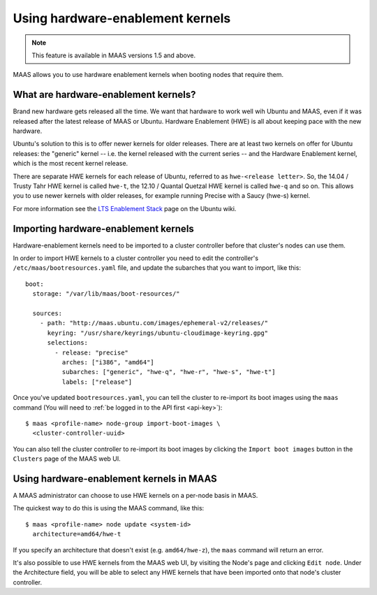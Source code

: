 .. -*- mode: rst -*-

.. _hardware-enablement-kernels:

=================================
Using hardware-enablement kernels
=================================

.. note::

  This feature is available in MAAS versions 1.5 and above.

MAAS allows you to use hardware enablement kernels when booting nodes
that require them.

What are hardware-enablement kernels?
-------------------------------------

Brand new hardware gets released all the time. We want that hardware to
work well wih Ubuntu and MAAS, even if it was released after the latest
release of MAAS or Ubuntu. Hardware Enablement (HWE) is all about keeping
pace with the new hardware.

Ubuntu's solution to this is to offer newer kernels for older releases.
There are at least two kernels on offer for Ubuntu releases: the
"generic" kernel -- i.e. the kernel released with the current series --
and the Hardware Enablement kernel, which is the most recent kernel
release.

There are separate HWE kernels for each release of Ubuntu, referred to
as ``hwe-<release letter>``. So, the 14.04 / Trusty Tahr HWE kernel is
called ``hwe-t``, the 12.10 / Quantal Quetzal HWE kernel is called
``hwe-q`` and so on. This allows you to use newer kernels with older
releases, for example running Precise with a Saucy (hwe-s) kernel.

For more information see the `LTS Enablement Stack`_ page on the Ubuntu
wiki.

.. _LTS Enablement Stack:
   https://wiki.ubuntu.com/Kernel/LTSEnablementStack

Importing hardware-enablement kernels
-------------------------------------

Hardware-enablement kernels need to be imported to a cluster controller
before that cluster's nodes can use them.

In order to import HWE kernels to a cluster controller you need to edit
the controller's ``/etc/maas/bootresources.yaml`` file, and update the
subarches that you want to import, like this::

  boot:
    storage: "/var/lib/maas/boot-resources/"

    sources:
      - path: "http://maas.ubuntu.com/images/ephemeral-v2/releases/"
        keyring: "/usr/share/keyrings/ubuntu-cloudimage-keyring.gpg"
        selections:
          - release: "precise"
            arches: ["i386", "amd64"]
            subarches: ["generic", "hwe-q", "hwe-r", "hwe-s", "hwe-t"]
            labels: ["release"]

Once you've updated ``bootresources.yaml``, you can tell the cluster to
re-import its boot images using the ``maas`` command (You will need to
:ref:`be logged in to the API first <api-key>`)::

 $ maas <profile-name> node-group import-boot-images \
   <cluster-controller-uuid>

You can also tell the cluster controller to re-import its boot images by
clicking the ``Import boot images`` button in the ``Clusters`` page of
the MAAS web UI.

Using hardware-enablement kernels in MAAS
-----------------------------------------

A MAAS administrator can choose to use HWE kernels on a per-node basis
in MAAS.

The quickest way to do this is using the MAAS command, like this::

  $ maas <profile-name> node update <system-id>
    architecture=amd64/hwe-t

If you specify an architecture that doesn't exist (e.g.
``amd64/hwe-z``), the ``maas`` command will return an error.


It's also possible to use HWE kernels from the MAAS web UI, by visiting
the Node's page and clicking ``Edit node``. Under the Architecture field,
you will be able to select any HWE kernels that have been imported onto
that node's cluster controller.
